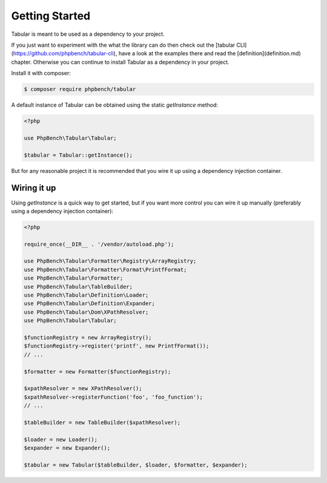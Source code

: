 Getting Started
===============

Tabular is meant to be used as a dependency to your project. 

If you just want to experiment with the what the library can do then check out
the [tabular CLI](https://github.com/phpbench/tabular-cli), have a look at
the examples there and read the
[definition](definition.md) chapter. Otherwise you can continue to install
Tabular as a dependency in your project.

Install it with
composer:

.. code-block:: bash

    $ composer require phpbench/tabular

A default instance of Tabular can be obtained using the static `getInstance`
method:

.. code-block:: php

    <?php

    use PhpBench\Tabular\Tabular;

    $tabular = Tabular::getInstance();

But for any reasonable project it is recommended that you wire it up using a
dependency injection container.

Wiring it up
------------

Using `getInstance` is a quick way to get started, but if you want more
control you can wire it up manually (preferably using a dependency injection
container):

.. code-block:: php

    <?php

    require_once(__DIR__ . '/vendor/autoload.php');

    use PhpBench\Tabular\Formatter\Registry\ArrayRegistry;
    use PhpBench\Tabular\Formatter\Format\PrintfFormat;
    use PhpBench\Tabular\Formatter;
    use PhpBench\Tabular\TableBuilder;
    use PhpBench\Tabular\Definition\Loader;
    use PhpBench\Tabular\Definition\Expander;
    use PhpBench\Tabular\Dom\XPathResolver;
    use PhpBench\Tabular\Tabular;

    $functionRegistry = new ArrayRegistry();
    $functionRegistry->register('printf', new PrintfFormat());
    // ...

    $formatter = new Formatter($functionRegistry);

    $xpathResolver = new XPathResolver();
    $xpathResolver->registerFunction('foo', 'foo_function');
    // ...

    $tableBuilder = new TableBuilder($xpathResolver);

    $loader = new Loader();
    $expander = new Expander();

    $tabular = new Tabular($tableBuilder, $loader, $formatter, $expander);
